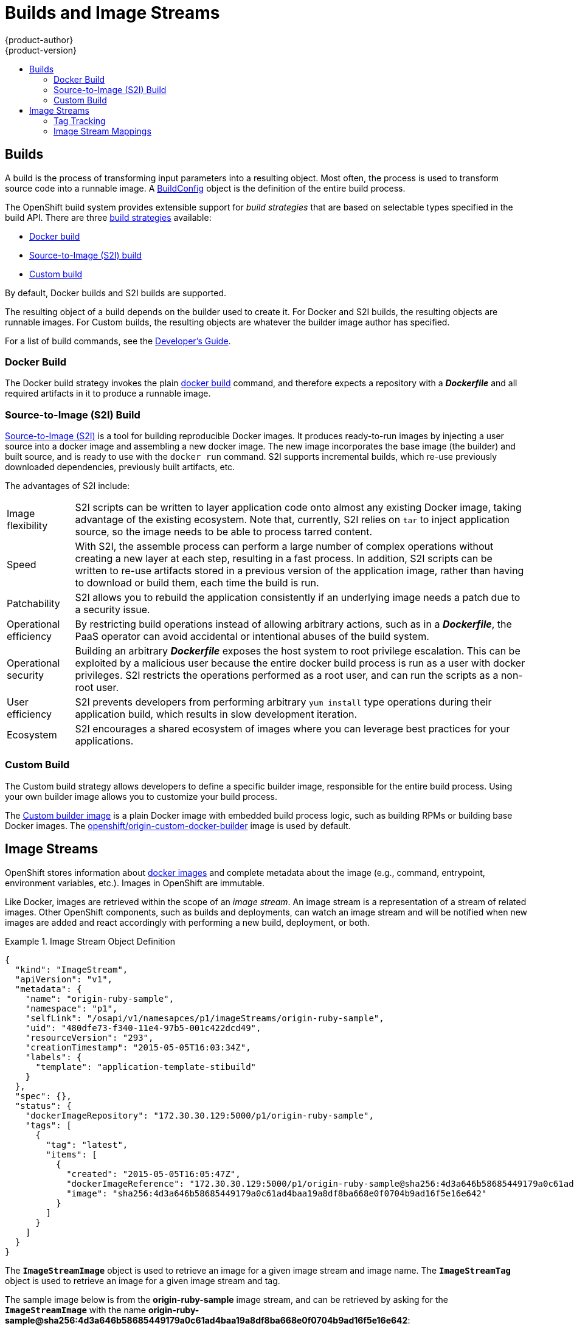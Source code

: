= Builds and Image Streams
{product-author}
{product-version}
:data-uri:
:icons:
:experimental:
:toc: macro
:toc-title:
:prewrap!:

toc::[]

== Builds
A build is the process of transforming input parameters into a resulting object.
Most often, the process is used to transform source code into a runnable image.
A link:builds.html#buildconfig[BuildConfig] object is the definition of the
entire build process.

The OpenShift build system provides extensible support for _build strategies_
that are based on selectable types specified in the build API. There are three
link:openshift_model.html#build-strategies[build strategies] available:

- link:#docker-build[Docker build]
- link:#source-build[Source-to-Image (S2I) build]
- link:#custom-build[Custom build]

By default, Docker builds and S2I builds are supported.

The resulting object of a build depends on the builder used to create it. For
Docker and S2I builds, the resulting objects are runnable images. For Custom
builds, the resulting objects are whatever the builder image author has
specified.

For a list of build commands, see the
link:../../dev_guide/builds.html[Developer's Guide].

[#docker-build]
=== Docker Build
The Docker build strategy invokes the plain
https://docs.docker.com/reference/commandline/cli/#build[docker build] command,
and therefore expects a repository with a *_Dockerfile_* and all required
artifacts in it to produce a runnable image.

[#source-build]
=== Source-to-Image (S2I) Build
link:../../creating_images/sti.html[Source-to-Image (S2I)] is a tool for
building reproducible Docker images. It produces ready-to-run images by
injecting a user source into a docker image and assembling a new docker image.
The new image incorporates the base image (the builder) and built source, and is
ready to use with the `docker run` command. S2I supports incremental builds,
which re-use previously downloaded dependencies, previously built artifacts,
etc.

The advantages of S2I include:

[horizontal]
Image flexibility:: S2I scripts can be written to layer application code onto
almost any existing Docker image, taking advantage of the existing ecosystem.
Note that, currently, S2I relies on `tar` to inject application
source, so the image needs to be able to process tarred content.

Speed:: With S2I, the assemble process can perform a large number of complex
operations without creating a new layer at each step, resulting in a fast
process. In addition, S2I scripts can be written to re-use artifacts stored in a
previous version of the application image, rather than having to download or
build them, each time the build is run.

Patchability:: S2I allows you to rebuild the application consistently if an
underlying image needs a patch due to a security issue.

Operational efficiency:: By restricting build operations instead of allowing
arbitrary actions, such as in a *_Dockerfile_*, the PaaS operator can avoid
accidental or intentional abuses of the build system.

Operational security:: Building an arbitrary *_Dockerfile_* exposes the host
system to root privilege escalation. This can be exploited by a malicious user
because the entire docker build process is run as a user with docker privileges.
S2I restricts the operations performed as a root user, and can run the scripts
as a non-root user.

User efficiency:: S2I prevents developers from performing arbitrary `yum
install` type operations during their application build, which results in slow
development iteration.

Ecosystem:: S2I encourages a shared ecosystem of images where you can leverage
best practices for your applications.

[#custom-build]
=== Custom Build
The Custom build strategy allows developers to define a specific builder image,
responsible for the entire build process. Using your own builder image allows
you to customize your build process.

The link:../../creating_images/custom.html[Custom builder image] is a plain
Docker image with embedded build process logic, such as building RPMs or
building base Docker images. The
https://registry.hub.docker.com/u/openshift/origin-custom-docker-builder/[openshift/origin-custom-docker-builder]
image is used by default.

== Image Streams
OpenShift stores information about
link:containers_and_images.html#docker-images[docker images] and complete
metadata about the image (e.g., command, entrypoint, environment variables,
etc.). Images in OpenShift are immutable.

Like Docker, images are retrieved within the scope of an _image stream_. An
image stream is a representation of a stream of related images. Other OpenShift
components, such as builds and deployments, can watch an image stream and will
be notified when new images are added and react accordingly with performing a
new build, deployment, or both.

.Image Stream Object Definition
====

[source,json]
----
{
  "kind": "ImageStream",
  "apiVersion": "v1",
  "metadata": {
    "name": "origin-ruby-sample",
    "namespace": "p1",
    "selfLink": "/osapi/v1/namesapces/p1/imageStreams/origin-ruby-sample",
    "uid": "480dfe73-f340-11e4-97b5-001c422dcd49",
    "resourceVersion": "293",
    "creationTimestamp": "2015-05-05T16:03:34Z",
    "labels": {
      "template": "application-template-stibuild"
    }
  },
  "spec": {},
  "status": {
    "dockerImageRepository": "172.30.30.129:5000/p1/origin-ruby-sample",
    "tags": [
      {
        "tag": "latest",
        "items": [
          {
            "created": "2015-05-05T16:05:47Z",
            "dockerImageReference": "172.30.30.129:5000/p1/origin-ruby-sample@sha256:4d3a646b58685449179a0c61ad4baa19a8df8ba668e0f0704b9ad16f5e16e642",
            "image": "sha256:4d3a646b58685449179a0c61ad4baa19a8df8ba668e0f0704b9ad16f5e16e642"
          }
        ]
      }
    ]
  }
}
----

====

The `*ImageStreamImage*` object is used to retrieve an image for a given image
stream and image name. The `*ImageStreamTag*` object is used to retrieve an
image for a given image stream and tag.

The sample image below is from the *origin-ruby-sample* image stream, and can be
retrieved by asking for the `*ImageStreamImage*` with the name
*origin-ruby-sample@sha256:4d3a646b58685449179a0c61ad4baa19a8df8ba668e0f0704b9ad16f5e16e642*:

.Definition of an Image Object from an Image Stream
====

[source,json]
----
{
  "kind": "ImageStreamImage",
  "apiVersion": "v1",
  "metadata": {
    "name": "origin-ruby-sample@sha256:4d3a646b58685449179a0c61ad4baa19a8df8ba668e0f0704b9ad16f5e16e642",
    "namespace": "p1",
    "selfLink": "/osapi/v1/namespaces/p1/imageStreamImages/origin-ruby-sample@sha256:4d3a646b58685449179a0c61ad4baa19a8df8ba668e0f0704b9ad16f5e16e642",
    "uid": "979654af-f340-11e4-97b5-001c422dcd49",
    "resourceVersion": "292",
    "creationTimestamp": "2015-05-05T16:05:47Z"
  },
  "dockerImageReference": "172.30.30.129:5000/p1/origin-ruby-sample@sha256:4d3a646b58685449179a0c61ad4baa19a8df8ba668e0f0704b9ad16f5e16e642",
  "dockerImageMetadata": {
    "kind": "DockerImage",
    "apiVersion": "1.0",
    "Id": "a89ea1a1f7b20b48b1968cecd81fccc61203ceb1c9232727711c2f3dc8b7c163",
    "Parent": "94439378e4546d72ef221c47fe2ac30065bcc3a98c25bc51bed77ec00efabb95",
    "Created": "2015-05-05T16:04:27Z",
    "Container": "02ee1ea5e2b71f39afc0944bbeef10d5df2e69ecca0fba3838d2c5019731ef0f",
    "ContainerConfig": {
      "Hostname": "02ee1ea5e2b7",
      "User": "default",
      "AttachStdout": true,
      "ExposedPorts": {
        "8080/tcp": {}
      },
      "OpenStdin": true,
      "StdinOnce": true,
      "Env": [
        "RACK_ENV=production",
        "OPENSHIFT_BUILD_NAME=ruby-sample-build-1",
        "OPENSHIFT_BUILD_NAMESPACE=p1",
        "OPENSHIFT_BUILD_SOURCE=git://github.com/openshift/ruby-hello-world.git",
        "PATH=/opt/openshift/src/bin:/opt/openshift/bin:/usr/local/sti:/usr/local/sbin:/usr/local/bin:/usr/sbin:/usr/bin:/sbin:/bin",
        "STI_SCRIPTS_URL=image:///usr/local/sti",
        "HOME=/opt/openshift/src",
        "RUBY_VERSION=2.0",
        "IMAGE_DESCRIPTION=Ruby 2.0",
        "IMAGE_TAGS=ruby,ruby20",
        "IMAGE_EXPOSE_SERVICES=8080:http"
      ],
      "Cmd": [
        "/bin/sh",
        "-c",
        "tar -C /tmp -xf - \u0026\u0026 /usr/local/sti/assemble"
      ],
      "Image": "openshift/ruby-20-centos7:latest",
      "WorkingDir": "/opt/openshift/src"
    },
    "DockerVersion": "1.6.0",
    "Config": {
      "User": "default",
      "ExposedPorts": {
        "8080/tcp": {}
      },
      "Env": [
        "RACK_ENV=production",
        "OPENSHIFT_BUILD_NAME=ruby-sample-build-1",
        "OPENSHIFT_BUILD_NAMESPACE=p1",
        "OPENSHIFT_BUILD_SOURCE=git://github.com/openshift/ruby-hello-world.git",
        "PATH=/opt/openshift/src/bin:/opt/openshift/bin:/usr/local/sti:/usr/local/sbin:/usr/local/bin:/usr/sbin:/usr/bin:/sbin:/bin",
        "STI_SCRIPTS_URL=image:///usr/local/sti",
        "HOME=/opt/openshift/src",
        "RUBY_VERSION=2.0",
        "IMAGE_DESCRIPTION=Ruby 2.0",
        "IMAGE_TAGS=ruby,ruby20",
        "IMAGE_EXPOSE_SERVICES=8080:http"
      ],
      "Cmd": [
        "/usr/local/sti/run"
      ],
      "WorkingDir": "/opt/openshift/src"
    },
    "Architecture": "amd64",
    "Size": 11709626
  },
  "dockerImageMetadataVersion": "1.0",
  "imageName": ""
}
----
====

Each container in a pod has a Docker image. Once you have created an image and
pushed it to your registry, you can then refer to it in the pod.

When OpenShift creates containers, if a container's `*imagePullPolicy*`
parameter is not specified, OpenShift performs the following logic for
retrieving the image:

. If the image's tag is *latest*, OpenShift always pulls down the image from
its registry.
. If the image's tag is not *latest*, and the image exists on the node,
OpenShift runs the existing image.
. If the image's tag is not *latest*, and the image does not exist on the node,
OpenShift pulls down the image from its registry.

If the pull policy is set to *PullIfNotPresent*, OpenShift will pull the image
if it doesn't exist on the node.

If the pull policy is *PullNever*, OpenShift will never try to pull the image.

An image stream can be configured to import tag and image metadata from an image
repository in an external Docker image registry. See
link:../infrastructure_components/image_registry.html[Image Registry] for more
details.

=== Tag Tracking
An image stream can also be configured so that a tag "tracks" another one. For
example, you can configure the *latest* tag to always refer to the current image
for the tag "2.0":

====

[source,json]
----
{
  "kind": "ImageStream",
  "apiVersion": "v1",
  "metadata": {
    "name": "ruby"
  },
  "spec": {
    "tags": [
      {
        "name": "latest",
        "from": {
          "kind": "ImageStreamTag",
          "name": "2.0"
        }
      }
    ]
  }
}
----
====

=== Image Stream Mappings
When the integrated OpenShift docker registry receives a new image, a
notification is sent to OpenShift via the `*ImageStreamMapping*` route. The
registry informs OpenShift of the image's namespace, name, tag, and docker
metadata. OpenShift uses this information to create a new image and to update
the appropriate image stream with the mapping between the image's tag and the
image itself.

.Image Stream Mapping Object Definition
====

[source,json]
----
{
  "kind": "ImageStreamMapping",
  "apiVersion": "v1",
  "metadata": {
    "name": "origin-ruby-sample",
    "namespace": "test"
  },
  "image": {
    "metadata": {
      "name": "a2f15cc10423c165ca221f4a7beb1f2949fb0f5acbbc8e3a0250eb7d5593ae64"
    },
    "dockerImageReference": "172.30.17.3:5001/test/origin-ruby-sample:a2f15cc10423c165ca221f4a7beb1f2949fb0f5acbbc8e3a0250eb7d5593ae64",
    "dockerImageMetadata": {
      "kind": "DockerImage",
      "apiVersion": "1.0",
      "Id": "a2f15cc10423c165ca221f4a7beb1f2949fb0f5acbbc8e3a0250eb7d5593ae64",
      "Parent": "3bb14bfe4832874535814184c13e01527239633627cdc38f18fa186e73a6b62c",
      "Created": "2015-01-23T21:47:04Z",
      "Container": "f81db8980c62d7650683326173a361c3b09f3bc41471918b6319f7df67943b54",
      "ContainerConfig": {
        "Hostname": "f81db8980c62",
        "User": "ruby",
        "AttachStdout": true,
        "ExposedPorts": {
          "9292/tcp": {}
        },
        "OpenStdin": true,
        "StdinOnce": true,
        "Env": [
          "OPENSHIFT_BUILD_NAME=4bf65438-a349-11e4-bead-001c42c44ee1",
          "OPENSHIFT_BUILD_NAMESPACE=test",
          "OPENSHIFT_BUILD_SOURCE=git://github.com/openshift/ruby-hello-world.git",
          "PATH=/opt/ruby/bin:/usr/local/sbin:/usr/local/bin:/usr/sbin:/usr/bin:/sbin:/bin",
          "STI_SCRIPTS_URL=https://raw.githubusercontent.com/openshift/sti-ruby/master/2.0/.sti/bin",
          "APP_ROOT=.",
          "HOME=/opt/ruby"
        ],
        "Cmd": [
          "/bin/sh",
          "-c",
          "tar -C /tmp -xf - \u0026\u0026 /tmp/scripts/assemble"
        ],
        "Image": "openshift/ruby-20-centos7",
        "WorkingDir": "/opt/ruby/src"
      },
      "DockerVersion": "1.4.1-dev",
      "Config": {
        "User": "ruby",
        "ExposedPorts": {
          "9292/tcp": {}
        },
        "Env": [
          "OPENSHIFT_BUILD_NAME=4bf65438-a349-11e4-bead-001c42c44ee1",
          "OPENSHIFT_BUILD_NAMESPACE=test",
          "OPENSHIFT_BUILD_SOURCE=git://github.com/openshift/ruby-hello-world.git",
          "PATH=/opt/ruby/bin:/usr/local/sbin:/usr/local/bin:/usr/sbin:/usr/bin:/sbin:/bin",
          "STI_SCRIPTS_URL=https://raw.githubusercontent.com/openshift/sti-ruby/master/2.0/.sti/bin",
          "APP_ROOT=.",
          "HOME=/opt/ruby"
        ],
        "Cmd": [
          "/tmp/scripts/run"
        ],
        "WorkingDir": "/opt/ruby/src"
      },
      "Architecture": "amd64",
      "Size": 11710004
    },
    "dockerImageMetadataVersion": "1.0"
  },
  "tag": "latest"
}
----
====

